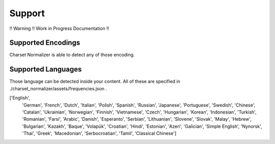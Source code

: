 =================
 Support
=================

!! Warning !! Work in Progress Documentation !!

-------
Supported Encodings
-------

Charset Normalizer is able to detect any of those encoding.


============== ================================================================================================================================
IANA Code Page Aliases
============== ================================================================================================================================
ascii          646, ansi_x3.4_1968, ansi_x3_4_1968, ansi_x3.4_1986, cp367, csascii, ibm367, iso646_us, iso_646.irv_1991, iso_ir_6, us, us_ascii
big5           big5_tw, csbig5, x_mac_trad_chinese
big5hkscs      big5_hkscs, hkscs
cp037          037, csibm037, ebcdic_cp_ca, ebcdic_cp_nl, ebcdic_cp_us, ebcdic_cp_wt, ibm037, ibm039
cp1026         1026, csibm1026, ibm1026
cp1125         1125, ibm1125, cp866u, ruscii
cp1140         1140, ibm1140
cp1250         1250, windows_1250
cp1251         1251, windows_1251
cp1252         1252, windows_1252
cp1253         1253, windows_1253
cp1254         1254, windows_1254
cp1255         1255, windows_1255
cp1256         1256, windows_1256
cp1257         1257, windows_1257
cp1258         1258, windows_1258
cp273          273, ibm273, csibm273
cp424          424, csibm424, ebcdic_cp_he, ibm424
cp437          437, cspc8codepage437, ibm437
cp500          500, csibm500, ebcdic_cp_be, ebcdic_cp_ch, ibm500
cp775          775, cspc775baltic, ibm775
cp850          850, cspc850multilingual, ibm850
cp852          852, cspcp852, ibm852
cp855          855, csibm855, ibm855
cp857          857, csibm857, ibm857
cp858          858, csibm858, ibm858
cp860          860, csibm860, ibm860
cp861          861, cp_is, csibm861, ibm861
cp862          862, cspc862latinhebrew, ibm862
cp863          863, csibm863, ibm863
cp864          864, csibm864, ibm864
cp865          865, csibm865, ibm865
cp866          866, csibm866, ibm866
cp869          869, cp_gr, csibm869, ibm869
cp932          932, ms932, mskanji, ms_kanji
cp949          949, ms949, uhc
cp950          950, ms950
euc_jis_2004   jisx0213, eucjis2004, euc_jis2004
euc_jisx0213    eucjisx0213
euc_jp          eucjp, ujis, u_jis
euc_kr          euckr, korean, ksc5601, ks_c_5601, ks_c_5601_1987, ksx1001, ks_x_1001, x_mac_korean
gb18030         gb18030_2000
gb2312          chinese, csiso58gb231280, euc_cn, euccn, eucgb2312_cn, gb2312_1980, gb2312_80, iso_ir_58, x_mac_simp_chinese
gbk             936, cp936, ms936
hp_roman8       roman8, r8, csHPRoman8
hz              hzgb, hz_gb, hz_gb_2312
iso2022_jp      csiso2022jp, iso2022jp, iso_2022_jp
iso2022_jp_1    iso2022jp_1, iso_2022_jp_1
iso2022_jp_2    iso2022jp_2, iso_2022_jp_2
iso2022_jp_2004 iso_2022_jp_2004, iso2022jp_2004
iso2022_jp_3    iso2022jp_3, iso_2022_jp_3
iso2022_jp_ext  iso2022jp_ext, iso_2022_jp_ext
iso2022_kr      csiso2022kr, iso2022kr, iso_2022_kr
iso8859_10      csisolatin6, iso_8859_10, iso_8859_10_1992, iso_ir_157, l6, latin6
iso8859_11      thai, iso_8859_11, iso_8859_11_2001
iso8859_13      iso_8859_13, l7, latin7
iso8859_14      iso_8859_14, iso_8859_14_1998, iso_celtic, iso_ir_199, l8, latin8
iso8859_15     iso_8859_15, l9, latin9
iso8859_16     iso_8859_16, iso_8859_16_2001, iso_ir_226, l10, latin10
iso8859_2      csisolatin2, iso_8859_2, iso_8859_2_1987, iso_ir_101, l2, latin2
iso8859_3      csisolatin3, iso_8859_3, iso_8859_3_1988, iso_ir_109, l3, latin3
iso8859_4      csisolatin4, iso_8859_4, iso_8859_4_1988, iso_ir_110, l4, latin4
iso8859_5      csisolatincyrillic, cyrillic, iso_8859_5, iso_8859_5_1988, iso_ir_144
iso8859_6      arabic, asmo_708, csisolatinarabic, ecma_114, iso_8859_6, iso_8859_6_1987, iso_ir_127
iso8859_7      csisolatingreek, ecma_118, elot_928, greek, greek8, iso_8859_7, iso_8859_7_1987, iso_ir_126
iso8859_8      csisolatinhebrew, hebrew, iso_8859_8, iso_8859_8_1988, iso_ir_138
iso8859_9      csisolatin5, iso_8859_9, iso_8859_9_1989, iso_ir_148, l5, latin5
johab          cp1361, ms1361
koi8_r         cskoi8r
kz1048         kz_1048, rk1048, strk1048_2002
latin_1        8859, cp819, csisolatin1, ibm819, iso8859, iso8859_1, iso_8859_1, iso_8859_1_1987, iso_ir_100, l1, latin, latin1
mac_cyrillic   maccyrillic
mac_greek      macgreek
mac_iceland    maciceland
mac_latin2     maccentraleurope, maclatin2
mac_roman      macintosh, macroman
mac_turkish    macturkish
mbcs           ansi, dbcs
ptcp154        csptcp154, pt154, cp154, cyrillic_asian
quopri_codec   quopri, quoted_printable, quotedprintable
rot_13         rot13
shift_jis      csshiftjis, shiftjis, sjis, s_jis, x_mac_japanese
shift_jis_2004 shiftjis2004, sjis_2004, s_jis_2004
shift_jisx0213 shiftjisx0213, sjisx0213, s_jisx0213
tactis         tis260
tis_620        tis620, tis_620_0, tis_620_2529_0, tis_620_2529_1, iso_ir_166
utf_16         u16, utf16
utf_16_be      unicodebigunmarked, utf_16be
utf_16_le      unicodelittleunmarked, utf_16le
utf_32         u32, utf32
utf_32_be      utf_32be
utf_32_le      utf_32le
utf_7          u7, utf7, unicode_1_1_utf_7
utf_8          u8, utf, utf8, utf8_ucs2, utf8_ucs4
============== ================================================================================================================================

-------
Supported Languages
-------

Those language can be detected inside your content. All of these are specified in ./charset_normalizer/assets/frequencies.json .

['English',
 'German',
 'French',
 'Dutch',
 'Italian',
 'Polish',
 'Spanish',
 'Russian',
 'Japanese',
 'Portuguese',
 'Swedish',
 'Chinese',
 'Catalan',
 'Ukrainian',
 'Norwegian',
 'Finnish',
 'Vietnamese',
 'Czech',
 'Hungarian',
 'Korean',
 'Indonesian',
 'Turkish',
 'Romanian',
 'Farsi',
 'Arabic',
 'Danish',
 'Esperanto',
 'Serbian',
 'Lithuanian',
 'Slovene',
 'Slovak',
 'Malay',
 'Hebrew',
 'Bulgarian',
 'Kazakh',
 'Baque',
 'Volapük',
 'Croatian',
 'Hindi',
 'Estonian',
 'Azeri',
 'Galician',
 'Simple English',
 'Nynorsk',
 'Thai',
 'Greek',
 'Macedonian',
 'Serbocroatian',
 'Tamil',
 'Classical Chinese']
